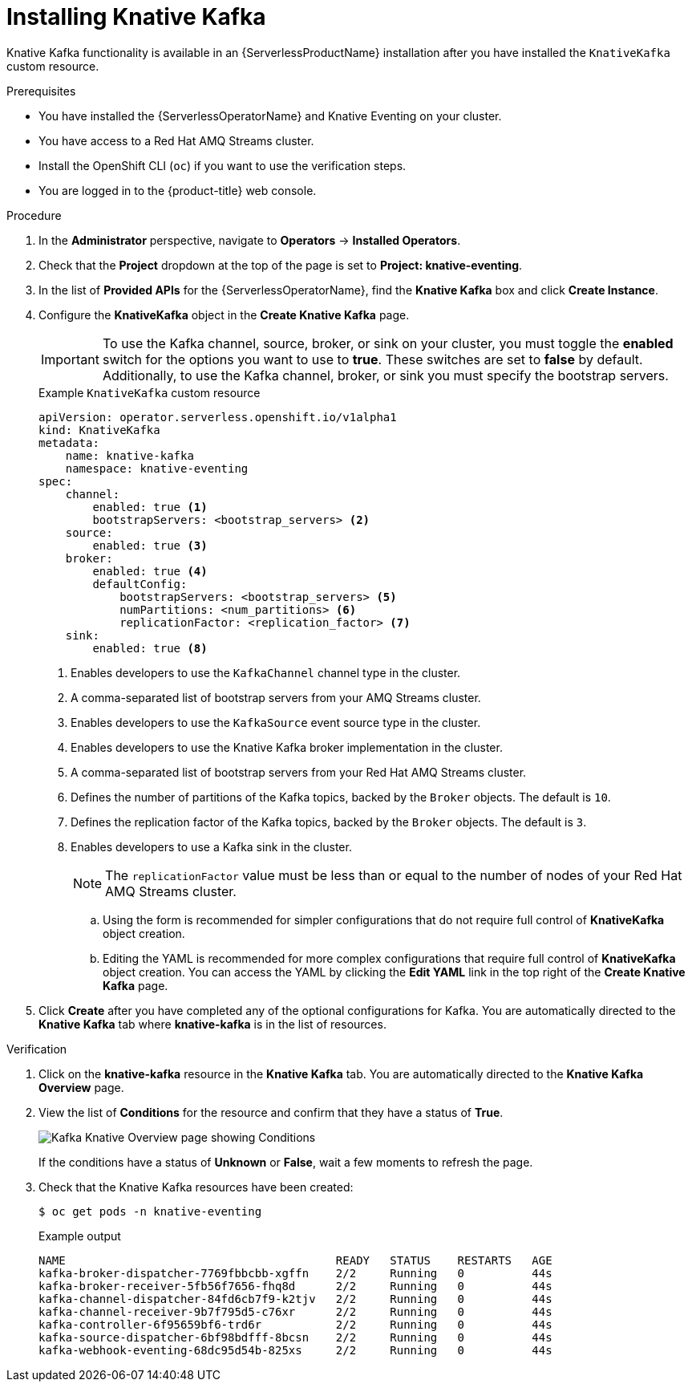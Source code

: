 // Module is included in the following assemblies:
//
// serverless/knative_kafka/serverless-install-kafka.adoc

:_content-type: PROCEDURE
[id="serverless-install-kafka-odc_{context}"]
= Installing Knative Kafka

Knative Kafka functionality is available in an {ServerlessProductName} installation after you have installed the `KnativeKafka` custom resource.

.Prerequisites

* You have installed the {ServerlessOperatorName} and Knative Eventing on your cluster.
* You have access to a Red Hat AMQ Streams cluster.
* Install the OpenShift CLI (`oc`) if you want to use the verification steps.

// OCP
ifdef::openshift-enterprise[]
* You have cluster administrator permissions on {product-title}.
endif::[]

// OSD and ROSA
ifdef::openshift-dedicated,openshift-rosa[]
* You have cluster or dedicated administrator permissions on {product-title}.
endif::[]

* You are logged in to the {product-title} web console.

.Procedure

. In the *Administrator* perspective, navigate to *Operators* -> *Installed Operators*.

. Check that the *Project* dropdown at the top of the page is set to *Project: knative-eventing*.

. In the list of *Provided APIs* for the {ServerlessOperatorName}, find the *Knative Kafka* box and click *Create Instance*.

. Configure the *KnativeKafka* object in the *Create Knative Kafka* page.
+
[IMPORTANT]
====
To use the Kafka channel, source, broker, or sink on your cluster, you must toggle the *enabled* switch for the options you want to use to *true*. These switches are set to *false* by default. Additionally, to use the Kafka channel, broker, or sink you must specify the bootstrap servers.
====
+
.Example `KnativeKafka` custom resource
[source,yaml]
----
apiVersion: operator.serverless.openshift.io/v1alpha1
kind: KnativeKafka
metadata:
    name: knative-kafka
    namespace: knative-eventing
spec:
    channel:
        enabled: true <1>
        bootstrapServers: <bootstrap_servers> <2>
    source:
        enabled: true <3>
    broker:
        enabled: true <4>
        defaultConfig:
            bootstrapServers: <bootstrap_servers> <5>
            numPartitions: <num_partitions> <6>
            replicationFactor: <replication_factor> <7>
    sink:
        enabled: true <8>
----
<1> Enables developers to use the `KafkaChannel` channel type in the cluster.
<2> A comma-separated list of bootstrap servers from your AMQ Streams cluster.
<3> Enables developers to use the `KafkaSource` event source type in the cluster.
<4> Enables developers to use the Knative Kafka broker implementation in the cluster.
<5> A comma-separated list of bootstrap servers from your Red Hat AMQ Streams cluster.
<6> Defines the number of partitions of the Kafka topics, backed by the `Broker` objects. The default is `10`.
<7> Defines the replication factor of the Kafka topics, backed by the `Broker` objects. The default is `3`.
<8> Enables developers to use a Kafka sink in the cluster.
+
[NOTE]
====
The `replicationFactor` value must be less than or equal to the number of nodes of your Red Hat AMQ Streams cluster.
====

.. Using the form is recommended for simpler configurations that do not require full control of *KnativeKafka* object creation.

.. Editing the YAML is recommended for more complex configurations that require full control of *KnativeKafka* object creation. You can access the YAML by clicking the *Edit YAML* link in the top right of the *Create Knative Kafka* page.

. Click *Create* after you have completed any of the optional configurations for Kafka. You are automatically directed to the *Knative Kafka* tab where *knative-kafka* is in the list of resources.

.Verification

. Click on the *knative-kafka* resource in the *Knative Kafka* tab. You are automatically directed to the *Knative Kafka Overview* page.

. View the list of *Conditions* for the resource and confirm that they have a status of *True*.
+
image::knative-kafka-overview.png[Kafka Knative Overview page showing Conditions]
+
If the conditions have a status of *Unknown* or *False*, wait a few moments to refresh the page.

. Check that the Knative Kafka resources have been created:
+
[source,terminal]
----
$ oc get pods -n knative-eventing
----
+
.Example output
[source,terminal]
----
NAME                                        READY   STATUS    RESTARTS   AGE
kafka-broker-dispatcher-7769fbbcbb-xgffn    2/2     Running   0          44s
kafka-broker-receiver-5fb56f7656-fhq8d      2/2     Running   0          44s
kafka-channel-dispatcher-84fd6cb7f9-k2tjv   2/2     Running   0          44s
kafka-channel-receiver-9b7f795d5-c76xr      2/2     Running   0          44s
kafka-controller-6f95659bf6-trd6r           2/2     Running   0          44s
kafka-source-dispatcher-6bf98bdfff-8bcsn    2/2     Running   0          44s
kafka-webhook-eventing-68dc95d54b-825xs     2/2     Running   0          44s
----
